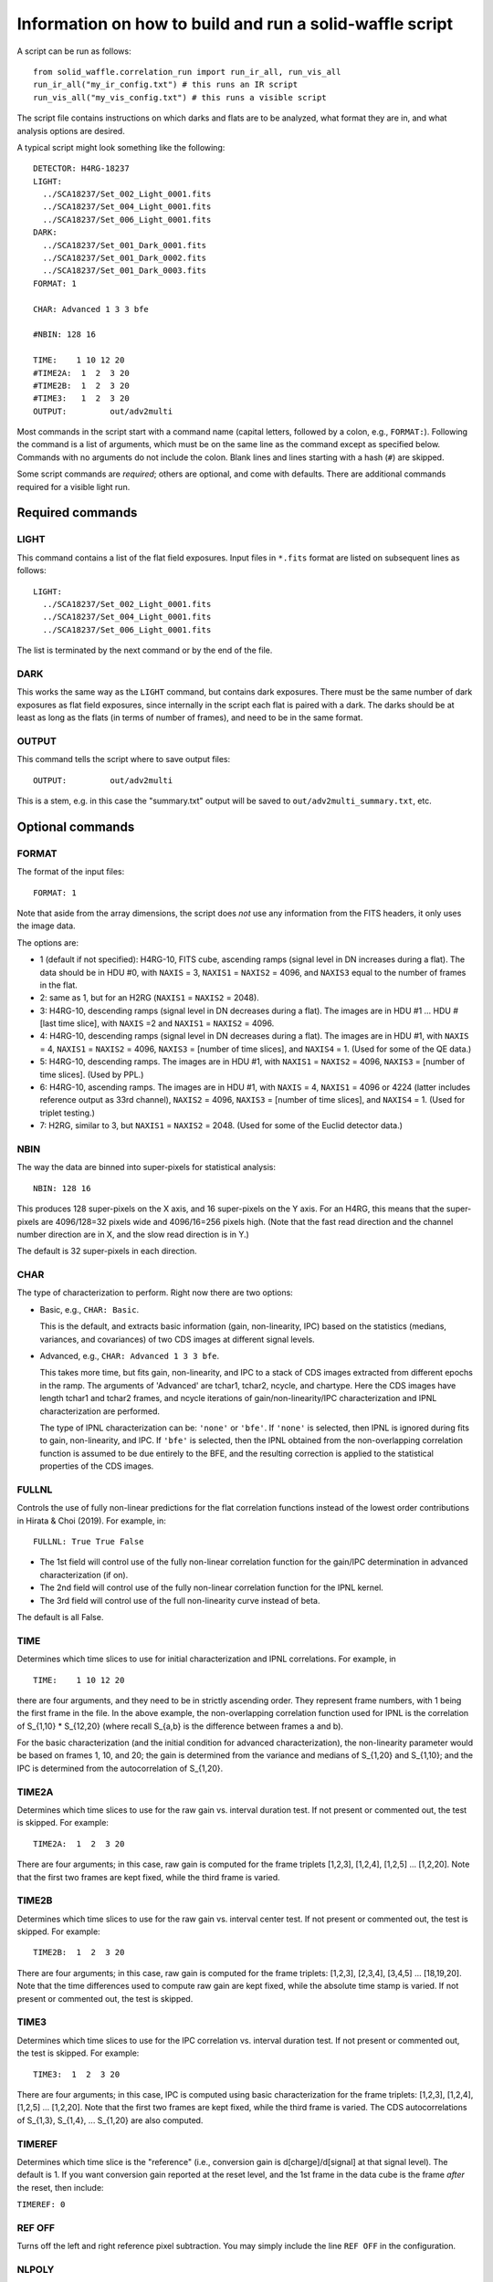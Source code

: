 Information on how to build and run a solid-waffle script
#########################################################

A script can be run as follows::

  from solid_waffle.correlation_run import run_ir_all, run_vis_all
  run_ir_all("my_ir_config.txt") # this runs an IR script
  run_vis_all("my_vis_config.txt") # this runs a visible script

The script file contains instructions on which darks and flats are to be analyzed, what format they are in, and what analysis options are desired.

A typical script might look something like the following::

  DETECTOR: H4RG-18237
  LIGHT:
    ../SCA18237/Set_002_Light_0001.fits
    ../SCA18237/Set_004_Light_0001.fits
    ../SCA18237/Set_006_Light_0001.fits
  DARK:
    ../SCA18237/Set_001_Dark_0001.fits
    ../SCA18237/Set_001_Dark_0002.fits
    ../SCA18237/Set_001_Dark_0003.fits
  FORMAT: 1

  CHAR: Advanced 1 3 3 bfe

  #NBIN: 128 16

  TIME:    1 10 12 20
  #TIME2A:  1  2  3 20
  #TIME2B:  1  2  3 20
  #TIME3:   1  2  3 20
  OUTPUT:         out/adv2multi

Most commands in the script start with a command name (capital letters, followed by a colon, e.g., ``FORMAT:``). Following the command is a list of arguments, which must be on the same line as the command except as specified below. Commands with no arguments do not include the colon. Blank lines and lines starting with a hash (``#``) are skipped.

Some script commands are *required*; others are optional, and come with defaults. There are additional commands required for a visible light run.

Required commands
=================

LIGHT
-----

This command contains a list of the flat field exposures. Input files in ``*.fits`` format are listed on subsequent lines as follows::

  LIGHT:
    ../SCA18237/Set_002_Light_0001.fits
    ../SCA18237/Set_004_Light_0001.fits
    ../SCA18237/Set_006_Light_0001.fits

The list is terminated by the next command or by the end of the file.

DARK
----

This works the same way as the ``LIGHT`` command, but contains dark exposures. There must be the same number of dark exposures as flat field exposures, since internally in the script each flat is paired with a dark. The darks should be at least as long as the flats (in terms of number of frames), and need to be in the same format.

OUTPUT
------

This command tells the script where to save output files::

  OUTPUT:         out/adv2multi

This is a stem, e.g. in this case the "summary.txt" output will be saved to ``out/adv2multi_summary.txt``, etc.

Optional commands
=================

FORMAT
------

The format of the input files::

  FORMAT: 1

Note that aside from the array dimensions, the script does *not* use any information from the FITS headers, it only uses the image data.

The options are:

* 1 (default if not specified): H4RG-10, FITS cube, ascending ramps (signal level in DN increases during a flat). The data should be in HDU #0, with ``NAXIS`` = 3, ``NAXIS1`` = ``NAXIS2`` = 4096, and ``NAXIS3`` equal to the number of frames in the flat.

* 2: same as 1, but for an H2RG (``NAXIS1`` = ``NAXIS2`` = 2048).

* 3: H4RG-10, descending ramps (signal level in DN decreases during a flat). The images are in HDU #1 ... HDU #[last time slice], with ``NAXIS`` =2 and ``NAXIS1`` = ``NAXIS2`` = 4096.

* 4: H4RG-10, descending ramps (signal level in DN decreases during a flat). The images are in HDU #1, with ``NAXIS`` = 4, ``NAXIS1`` = ``NAXIS2`` = 4096, ``NAXIS3`` = [number of time slices], and ``NAXIS4`` = 1. (Used for some of the QE data.)

* 5: H4RG-10, descending ramps.  The images are in HDU #1, with ``NAXIS1`` = ``NAXIS2`` = 4096, ``NAXIS3`` = [number of time slices]. (Used by PPL.)

* 6: H4RG-10, ascending ramps. The images are in HDU #1, with ``NAXIS`` = 4, ``NAXIS1`` = 4096 or 4224 (latter includes reference output as 33rd channel), ``NAXIS2`` = 4096, ``NAXIS3`` = [number of time slices], and ``NAXIS4`` = 1. (Used for triplet testing.)

* 7: H2RG, similar to 3, but ``NAXIS1`` = ``NAXIS2`` = 2048. (Used for some of the Euclid detector data.)

NBIN
----

The way the data are binned into super-pixels for statistical analysis::

  NBIN: 128 16

This produces 128 super-pixels on the X axis, and 16 super-pixels on the Y axis. For an H4RG, this means that the super-pixels are 4096/128=32 pixels wide and 4096/16=256 pixels high. (Note that the fast read direction and the channel number direction are in X, and the slow read direction is in Y.)

The default is 32 super-pixels in each direction.

CHAR
----

The type of characterization to perform. Right now there are two options:

* Basic, e.g., ``CHAR: Basic``.

  This is the default, and extracts basic information (gain, non-linearity, IPC) based on the statistics (medians, variances, and covariances) of two CDS images at different signal levels.

* Advanced, e.g., ``CHAR: Advanced 1 3 3 bfe``.

  This takes more time, but fits gain, non-linearity, and IPC to a stack of CDS images extracted from different epochs in the ramp. The arguments of 'Advanced' are tchar1, tchar2, ncycle, and chartype. Here the CDS images have length tchar1 and tchar2 frames, and ncycle iterations of gain/non-linearity/IPC characterization and IPNL characterization are performed.

  The type of IPNL characterization can be: ``'none'`` or ``'bfe'``. If ``'none'`` is selected, then IPNL is ignored during fits to gain, non-linearity, and IPC. If ``'bfe'`` is selected, then the IPNL obtained from the non-overlapping correlation function is assumed to be due entirely to the BFE, and the resulting correction is applied to the statistical properties of the CDS images.

FULLNL
------

Controls the use of fully non-linear predictions for the flat correlation functions instead of the lowest order contributions in Hirata & Choi (2019). For example, in::

  FULLNL: True True False

* The 1st field will control use of the fully non-linear correlation function for the gain/IPC determination in advanced characterization (if on).

* The 2nd field will control use of the fully non-linear correlation function for the IPNL kernel.

* The 3rd field will control use of the full non-linearity curve instead of beta.

The default is all False.

TIME
----

Determines which time slices to use for initial characterization and IPNL correlations. For example, in ::

  TIME:    1 10 12 20

there are four arguments, and they need to be in strictly ascending order. They represent frame numbers, with 1 being the first frame in the file. In the above example, the non-overlapping correlation function used for IPNL is the correlation of S_{1,10} * S_{12,20} (where recall S_{a,b} is the difference between frames a and b).

For the basic characterization (and the initial condition for advanced characterization), the non-linearity parameter would be based on frames 1, 10, and 20; the gain is determined from the variance and medians of S_{1,20} and S_{1,10}; and the IPC is determined from the autocorrelation of S_{1,20}.

TIME2A
------

Determines which time slices to use for the raw gain vs. interval duration test. If not present or commented out, the test is skipped. For example::

  TIME2A:  1  2  3 20

There are four arguments; in this case, raw gain is computed for the frame triplets
[1,2,3], [1,2,4], [1,2,5] ... [1,2,20].
Note that the first two frames are kept fixed, while the third frame is varied.

TIME2B
------

Determines which time slices to use for the raw gain vs. interval center test. If not present or commented out, the test is skipped. For example::

  TIME2B:  1  2  3 20

There are four arguments; in this case, raw gain is computed for the frame triplets:
[1,2,3], [2,3,4], [3,4,5] ... [18,19,20].
Note that the time differences used to compute raw gain are kept fixed, while the absolute time stamp is varied. If not present or commented out, the test is skipped.

TIME3
-----

Determines which time slices to use for the IPC correlation vs. interval duration test. If not present or commented out, the test is skipped. For example::

  TIME3:  1  2  3 20

There are four arguments; in this case, IPC is computed using basic characterization for the frame triplets:
[1,2,3], [1,2,4], [1,2,5] ... [1,2,20].
Note that the first two frames are kept fixed, while the third frame is varied. The CDS autocorrelations of S_{1,3}, S_{1,4}, ... S_{1,20} are also computed.

TIMEREF
-------

Determines which time slice is the "reference" (i.e., conversion gain is d[charge]/d[signal] at that signal level). The default is 1. If you want conversion gain reported at the reset level, and the 1st frame in the data cube is the frame *after* the reset, then include:

``TIMEREF: 0``

REF OFF
-------

Turns off the left and right reference pixel subtraction. You may simply include the line ``REF OFF`` in the configuration.

NLPOLY
------

Allows a higher-order non-linear polynomial correction scheme for the classical non-linearity. We don't use this for any corrections yet, we just measure the curve and have the piping to put the results in the output. For example, ``NLPOLY: 4 2 32``
allows a polynomial of 4th order, fit from time frames 2 .. 32 (inclusive).

DETECTOR
--------

Name of the SCA (not used, except copied into the output data). The default is the null string ``''``. You may name your detector by including, e.g.:

``DETECTOR: H4RG-18237``

COLOR
------

Color scheme for output plots; for example:

``COLOR: gnuplot``

MASK
----

If provided, manually masks a super-pixel, e.g. ``MASK: 17 31``
removes the (17,31) super-pixel. This is in X,Y order, with the lower-left being (0,0). The user may mask as many super-pixels as desired; if a super-pixel is repeated, this is equivalent to masking it once.

QUANTILE
--------

For example, ``QUANTILE: 75``.
If provided, sets the quantile level used for estimating the variance in gain determination (the default is 75, which corresponds to using the inter-quartile range).

EPSILON
-------

For example, ``EPSILON: .025``.
If provided, sets the clipping fraction for the IPC correlations (default: 0.01, meaning clip the top 1% and bottom 1% of the pixels before computing the covariance; >=0.50 will result in the IPC measurement failing).

IPCSUB
------

This feature can be turned on by setting ``IPCSUB: True``. (The default is false.)

If ``True``, then the correlation function used for IPC determination will subtract a 'baseline' region +/- 4 pixels to the left and right (fast-scan direction). This increases the noise but may be useful as a systematic check if you think your autocorrelation IPC measurement is affected by 1/f noise.

HOTPIX
------

For example, ``HOTPIX: 1500 3000 0.1 0.08``. If provided, does a hot pixel-based IPC analysis. This uses only the dark frames.

Selected pixels should be:

- in the range from 1500-3000 DN (in the example above)
- 'stable' (here meaning top to bottom of 0.1 or 10% of the median signal) and
- 'isolated' (here meaning no other pixels in a 5x5 box exceeding 0.08 or 8% of the selected pixel)
- not within 2 pixels of a boundary or reference pixel

HOTPIX SLIDEMED
---------------

You may turn on this feature by including ``HOTPIX SLIDEMED``.

This forces the median in the hot pixel IPC computation to be done using a "sliding median" instead of the traditional median. Recall that IPC is a ratio of the signal in nearest neighbors to total signal, i.e., we want y/x. The traditional median is simply the median of y/x. However in cases where x can fluctuate to negative values due to noise, one prefers the sliding median, which is the value of m where 50% of the y-mx values are positive and 50% are negative.

HOTPIX LOGTSPACE
----------------

You may turn on this feature by including ``HOTPIX LOGTSPACE``.

In the sample number dependence of hot pixel IPC, uses binary logarithmic spacing of time stamps (i.e., 1, 3, 5, or 7 times a power of 2) instead of linear scalings (default; every 5th sample).

HOTREF AUTOCORR
---------------

You may turn on this feature by including ``HOTREF AUTOCORR``.

In computing the sample number dependence of hot pixel IPC, uses the autocorrelation estimate of IPC as the 'reference' (for alpha_{this sample} - alpha_{reference}) instead of the last sample (default, in which case the last value of Delta alpha is trivially zero).

NARROWFIG
---------

You may make narrow format output figures by including ``NARROWFIG``
(only some panels are displayed).

Outputs
=======

The script outputs a set of summary files and figures.

``*_summary.txt``
-----------------

This file contains the calibration data obtained on that SCA. It starts with a time stamp and version number::

  # This summary created at Mon Jul  2 00:15:04 2018
  # Uses pyirc v5

followed by a list of settings. This includes a list of the figures associated with the summary file. Then comes a table of the results in each super pixel; the number of columns may vary, but they always come with a description::

  # Columns:
  #   1, X (super pixel grid)
  #   2, Y (super pixel grid)
  ...
  #  37, BFE kernel K^2a (+NL-IPC) at ( 2, 2) (e^-1)

Following this is the actual list of data, with one line per super-pixel::

    0   0  1.5050000E+04  2.8682524E+00  ... -5.0412114E-07
  ...
   31  31  1.4963000E+04  2.8977701E+00  ...  7.2685133E-07

Failures or masked super-pixels have rows of zeros.

``*_multi.eps``
---------------

This is a 6-panel figure displaying the results of the characterization. In English reading order, the panels display:

#. The percentage of pixels that are good (max = 100%; note that reference pixels are rejected so you will see a lower percentage around the edges of the SCA).

#. The gain in e/DN, as corrected in the characterization chosen (this is always IPC and non-linearity corrected; the advanced characterization will be BFE-corrected if the 'bfe' option is chosen and the number of iterations is >=1).

#. The IPC in percent (nearest-neighbor, averaged over up, down, right, and left).

#. The quadratic non-linearity parameter beta (in ppm/e).

#. The charge per frame (in e).

#. The IPNL coefficient at zero lag (in ppm/e). See the paper for the exact definition, but roughly speaking this is the sum of the self-BFE coefficient (i.e. the fractional change in pixel area when 1 e of charge is deposited in it) and - 4 d[IPC alpha]/d[charge]. It may be interpreted as either BFE, NL-IPC, or both, depending on the outcome of other tests. It is usually negative, and with small numbers of flats may be very noisy.

``*_m23.eps``
-------------

This is a 4-panel figure displaying how raw gains, autocorrelations of synthetic CDS images (at 1-pixel lag), and basic characterization-inferred IPC coefficients vary with the intervals used. These panels all have slopes that depend on whether the IPNL is due to BFE or NL-IPC (or some combination). They can thus be used to distinguish the various effects.

The figures depend on the IPNL characterization methods used (2a, 2b, and 3), which can be controlled using the ``TIME2A``, ``TIME2B``, and ``TIME3`` commands. If these commands are absent or invalid, then the corresponding figures are skipped, and a plot with fewer panels will be generated.

In each panel, the data points are the average over all super-pixels, with error bars computed by 'error on the mean' using the dispersion of the super-pixels. The predicted *slopes* of the relations are plotted, assuming that the IPNL is pure BFE (green) or pure NL-IPC (blue).

``*_hot.txt``
-------------

A table of output information on the hot pixels. This is a flat text file, with each row denoting a hot pixel. The columns are:

1. pixel x

2. pixel y

3. IPC alpha from auto-correlation in that pixel's super-pixel

4. S_{1,6} in that pixel

5. S_{1,6}, average in the 4 nearest neighbors

6. S_{1,6}, average in the 16-pixel "ring" region (5x5 minus 3x3 centered on that pixel)

7. S_{1,6}, asymmetry (left-right minus top-bottom, divided by 2)

8. S_{1,6}, average in the 4 diagonal neighbors

Then Columns 9-13 are for S_{1,11}, Columns 14-18 are for S_{1,16} ... all the way up to the last S_{1,1+5n} in the data cube.

``*_hotipc.eps``
----------------

A graphical display of the information on the hot pixels. It is a 4-panel plot. In English reading order, the panels display:

#. A map of the selected hot pixel locations on the SCA.

#. A plot of the alpha inferred from each hot pixel as a function of the signal level (i.e., how hot the pixel is).

#. A plot of Delta alpha: the IPC inferred from a partial ramp (so the hot pixel does not reach its final deposited charge) minus that inferred from the full ramp. For perfectly linear response (including linear IPC), this will be zero, with some scatter due to noise. The red points denote each sample; the black points are median stacks of the red points with binomial error bars. The last black point is zero by construction.

#. A scatter plot of the hot pixel and autocorrelation-based IPC measurements, binned into 16 'hyper-pixels', each N/4 x N/4 physical pixels (e.g. 1024x1024 for an H4RG). The red line indicates perfect agreement.

Commands for visible light runs
===============================

Some commands are used only with visible light runs (they have no effect on infrared runs):

VISLIGHT
--------

This is the list of flats for the *visible* data, e.g.::

  VISLIGHT:
  ../SCA20829/20191018_95K_1p1m0p1_ch21_500nm_gr3_filt6_shutter_open_20829_001.fits
  ../SCA20829/20191018_95K_1p1m0p1_ch21_500nm_gr3_filt6_shutter_open_20829_002.fits
  ../SCA20829/20191018_95K_1p1m0p1_ch21_500nm_gr3_filt6_shutter_open_20829_003.fits

VISDARK
-------

This is the list of corresponding darks for the visible data, e.g.::

  VISDARK:
  ../SCA20829/20191018_95K_1p1m0p1_ch0_1400nm_gr3_filt5_shutter_closed_20829_001.fits
  ../SCA20829/20191018_95K_1p1m0p1_ch0_1400nm_gr3_filt5_shutter_closed_20829_002.fits
  ../SCA20829/20191018_95K_1p1m0p1_ch0_1400nm_gr3_filt5_shutter_closed_20829_003.fits

The number of visible darks must equal the number of visible flats. It is allowed for IR darks to be repeated as visible darks (a dark is a dark, and has no illumination wavelength).

VISTIME
-------

The timestamps to use in the visible data. There are 4 integer arguments, e.g.::

  # visible times: start, end, dt1, dt2
  VISTIME: 1 20 1 3

Here:

* start = beginning of part of ramp to use (1st frame = 1)

* end = ending of visible ramp to use

* dt1, dt2 = time differences for visible autocorrelations (dt2>dt1; use dt2 for charge diffusion correlations, dt1 is for variance subtraction in determining the apparent gain and hence omega).

VISBFETIME
----------

The timestamps to use for BFE determination in the visible data. (The code estimates BFE separately for visible and IR.) BFE measurement uses the non-overlapping correlation function C_{abcd}, where the timestamps a, b, c, and d are in this keyword:

``VISBFETIME: 1 9 10 18``

VISMEDCORR
----------

If you add this keyword to the configuration file:

``VISMEDCORR``

then in the visible characterization, the variance C_{adad}(0,0)-C_{abab}(0,0) is re-scaled by the predicted / measured value of M_{bd} so that the slope of the photon transfer curve is corrected for errors in the current Ie. We recommend this option only as a test case.

COPYIRBFE
---------

If you add this keyword to the configuration file:

``COPYIRBFE``

and do a visible run, then instead of fitting a visible BFE kernel, we copy the IR BFE kernel. This is recommended when the visible data goes only to a low signal level and a visible BFE fit would be unstable.
